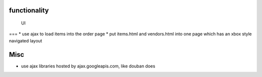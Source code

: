 

functionality
=============

 UI
===
* use ajax to load items into the order page
* put items.html and vendors.html into one page which has an xbox style navigated layout

Misc
====
* use ajax libraries hosted by ajax.googleapis.com, like douban does
